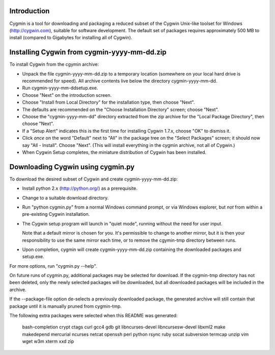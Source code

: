 Introduction
============

Cygmin is a tool for downloading and packaging a reduced subset of the Cygwin
Unix-like toolset for Windows (http://cygwin.com), suitable for software
development.  The default set of packages requires approximately 500 MB to
install (compared to Gigabytes for installing all of Cygwin).


Installing Cygwin from cygmin-yyyy-mm-dd.zip
============================================

To install Cygwin from the cgymin archive:

- Unpack the file cygmin-yyyy-mm-dd.zip to a temporary location (somewhere on
  your local hard drive is recommended for speed).  All archive contents live
  below the directory cygmin-yyyy-mm-dd.

- Run cygmin-yyyy-mm-dd\setup.exe.

- Choose "Next" on the introduction screen.

- Choose "Install from Local Directory" for the installation type, then choose
  "Next".

- The defaults are recommended on the "Choose Installation Directory" screen;
  choose "Next".

- Choose the "cygmin-yyyy-mm-dd" directory extracted from the zip archive for
  the "Local Package Directory", then choose "Next".

- If a "Setup Alert" indicates this is the first time for installing
  Cygwin 1.7.x, choose "OK" to dismiss it.

- Click *once* on the word "Default" next to "All" in the package tree on the
  "Select Packages" screen; it should now say "All - Install".  Choose "Next".
  (This will install everything in the cygmin archive, not all of Cygwin.)

- When Cygwin Setup completes, the miniature distribution of Cygwin has been
  installed.


Downloading Cygwin using cygmin.py
==================================

To download the desired subset of Cygwin and create cygmin-yyyy-mm-dd.zip:

- Install python 2.x (http://python.org/) as a prerequisite.

- Change to a suitable download directory.

- Run "python cygmin.py" from a normal Windows command prompt, or via
  Windows explorer, but *not* from within a pre-existing Cygwin installation.

- The Cygwin setup program will launch in "quiet mode", running without
  the need for user input.

  Note that a default mirror is chosen for you.  It's permissible to change to
  another mirror, but it is then your responsibility to use the same mirror
  each time, or to remove the cgymin-tmp directory between runs.

- Upon completion, cygmin will create cygmin-yyyy-mm-dd.zip containing
  the downloaded packages and setup.exe.

For more options, run "cygmin.py --help".

On future runs of cygmin.py, additional packages may be selected for download.
If the cygmin-tmp directory has not been deleted, only the newly selected
packages will be downloaded, but all downloaded packages will be included in
the archive.

If the --package-file option de-selects a previously downloaded package, the
generated archive will still contain that package until it is manually pruned
from cygmin-tmp.

The following extra packages were selected when this README was generated:

    bash-completion
    crypt
    ctags
    curl
    gcc4
    gdb
    git
    libncurses-devel
    libncursesw-devel
    libxml2
    make
    makedepend
    mercurial
    ncurses
    netcat
    openssh
    perl
    python
    rsync
    ruby
    socat
    subversion
    termcap
    unzip
    vim
    wget
    w3m
    xterm
    xxd
    zip
